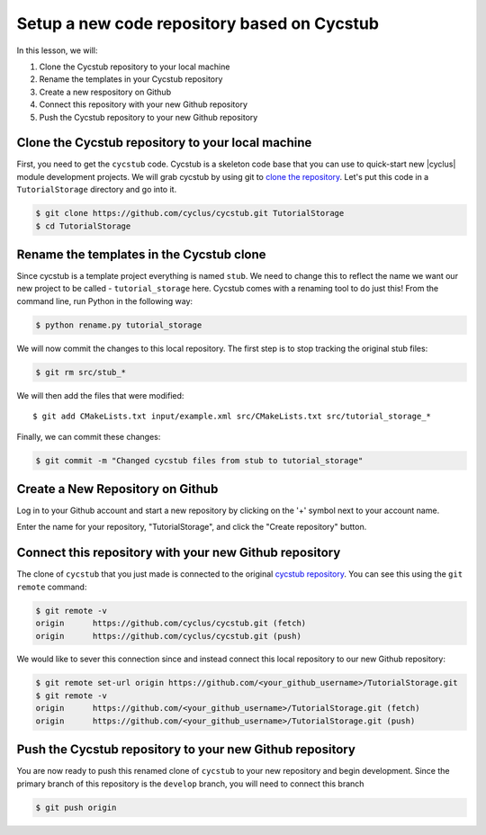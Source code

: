 Setup a new code repository based on Cycstub
==============================================

In this lesson, we will:

1. Clone the Cycstub repository to your local machine
2. Rename the templates in your Cycstub repository
3. Create a new respository on Github
4. Connect this repository with your new Github repository
5. Push the Cycstub repository to your new Github repository

Clone the Cycstub repository to your local machine
---------------------------------------------------

First, you need to get the ``cycstub`` code.  Cycstub is a skeleton code base
that you can use to quick-start new |cyclus| module development projects.  We
will grab cycstub by using git to `clone the repository
<https://github.com/cyclus/cycstub.git>`_.  Let's put this code in a
``TutorialStorage`` directory and go into it.

.. code-block:: bash

    $ git clone https://github.com/cyclus/cycstub.git TutorialStorage
    $ cd TutorialStorage

Rename the templates in the Cycstub clone
------------------------------------------

Since cycstub is a template project everything is named ``stub``. We need to
change this to reflect the name we want our new project to be called -
``tutorial_storage`` here.  Cycstub comes with a renaming tool to do just
this!  From the command line, run Python in the following way:

.. code-block:: bash

    $ python rename.py tutorial_storage

We will now commit the changes to this local repository.  The first step is to
stop tracking the original stub files:

.. code-block:: bash

    $ git rm src/stub_*

We will then add the files that were modified::

    $ git add CMakeLists.txt input/example.xml src/CMakeLists.txt src/tutorial_storage_*

Finally, we can commit these changes:

.. code-block:: bash

    $ git commit -m "Changed cycstub files from stub to tutorial_storage"


Create a New Repository on Github
----------------------------------

Log in to your Github account and start a new repository by clicking on the
'+' symbol next to your account name.

.. image:: github_new.png

Enter the name for your repository, "TutorialStorage", and click the "Create
repository" button.

Connect this repository with your new Github repository
--------------------------------------------------------

The clone of ``cycstub`` that you just made is connected to the original
`cycstub repository <https://github.com/cyclus/cycstub.git>`_.  You can see
this using the ``git remote`` command:

.. code-block:: bash

    $ git remote -v
    origin	https://github.com/cyclus/cycstub.git (fetch)
    origin	https://github.com/cyclus/cycstub.git (push)

We would like to sever this connection since and instead connect this local
repository to our new Github repository:

.. code-block:: bash

    $ git remote set-url origin https://github.com/<your_github_username>/TutorialStorage.git
    $ git remote -v
    origin	https://github.com/<your_github_username>/TutorialStorage.git (fetch)
    origin	https://github.com/<your_github_username>/TutorialStorage.git (push)

Push the Cycstub repository to your new Github repository
-----------------------------------------------------------

You are now ready to push this renamed clone of ``cycstub`` to your new
repository and begin development.  Since the primary branch of this repository
is the ``develop`` branch, you will need to connect this branch 

.. code-block:: bash

    $ git push origin


